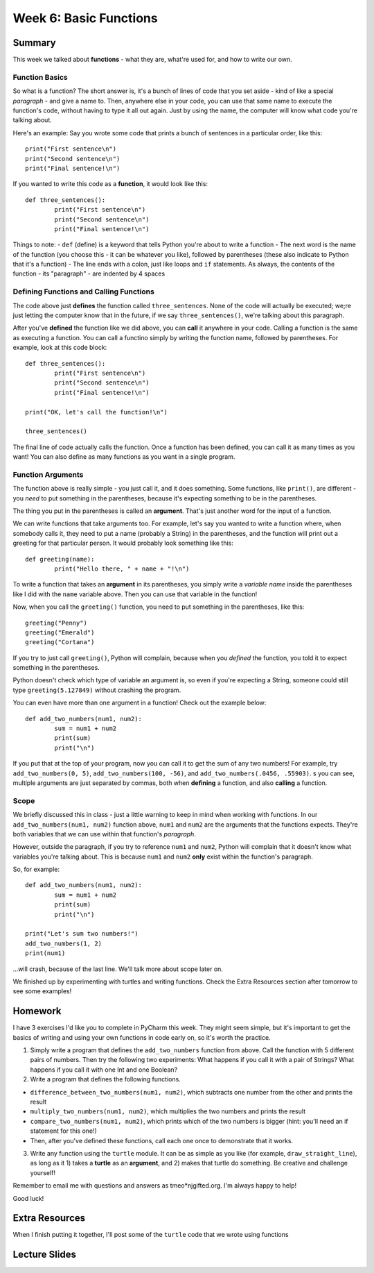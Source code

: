 Week 6: Basic Functions
=======================

Summary
-------
This week we talked about **functions** - what they are, what're used for, and how to write our own.

Function Basics
***************
So what is a function? The short answer is, it's a bunch of lines of code that you set aside - kind of like a special *paragraph* - and give a name to. Then, anywhere else in your code, you can use that same name to execute the function's code, without having to type it all out again. Just by using the name, the computer will know what code you're talking about.

Here's an example: Say you wrote some code that prints a bunch of sentences in a particular order, like this:
::
	print("First sentence\n")
	print("Second sentence\n")
	print("Final sentence!\n")
	
If you wanted to write this code as a **function**, it would look like this:
::
	def three_sentences():
		print("First sentence\n")
		print("Second sentence\n")
		print("Final sentence!\n")

Things to note:
- ``def`` (define) is a keyword that tells Python you're about to write a function
- The next word is the name of the function (you choose this - it can be whatever you like), followed by parentheses (these also indicate to Python that it's a function)
- The line ends with a colon, just like loops and ``if`` statements. As always, the contents of the function - its "paragraph" - are indented by 4 spaces

Defining Functions and Calling Functions
****************************************
The code above just **defines** the function called ``three_sentences``. None of the code will actually be executed; we;re just letting the computer know that in the future, if we say ``three_sentences()``, we're talking about this paragraph.

After you've **defined** the function like we did above, you can **call** it anywhere in your code. Calling a function is the same as executing a function. You can call a functino simply by writing the function name, followed by parentheses. For example, look at this code block:
::
	def three_sentences():
		print("First sentence\n")
		print("Second sentence\n")
		print("Final sentence!\n")
	
	print("OK, let's call the function!\n")
	
	three_sentences()
	
The final line of code actually calls the function. Once a function has been defined, you can call it as many times as you want! You can also define as many functions as you want in a single program. 


Function Arguments
******************

The function above is really simple - you just call it, and it does something. Some functions, like ``print()``, are different - you *need* to put something in the parentheses, because it's expecting something to be in the parentheses.

The thing you put in the parentheses is called an **argument**. That's just another word for the input of a function.

We can write functions that take arguments too. For example, let's say you wanted to write a function where, when somebody calls it, they need to put a name (probably a String) in the parentheses, and the function will print out a greeting for that particular person. It would probably look something like this:
::
	def greeting(name):
		print("Hello there, " + name + "!\n")

To write a function that takes an **argument** in its parentheses, you simply write a *variable name* inside the parentheses like I did with the ``name`` variable above. Then you can use that variable in the function! 

Now, when you call the ``greeting()`` function, you need to put something in the parentheses, like this:
::
	greeting("Penny")
	greeting("Emerald")
	greeting("Cortana")
	
If you try to just call ``greeting()``, Python will complain, because when you *defined* the function, you told it to expect something in the parentheses.

Python doesn't check which type of variable an argument is, so even if you're expecting a String, someone could still type ``greeting(5.127849)`` without crashing the program.

You can even have more than one argument in a function! Check out the example below:
::
	def add_two_numbers(num1, num2):
		sum = num1 + num2
		print(sum)
		print("\n")
		
If you put that at the top of your program, now you can call it to get the sum of any two numbers! For example, try ``add_two_numbers(0, 5)``, ``add_two_numbers(100, -56)``, and ``add_two_numbers(.0456, .55903)``. s you can see, multiple arguments are just separated by commas, both when **defining** a function, and also **calling** a function.


Scope
*****

We briefly discussed this in class - just a little warning to keep in mind when working with functions. In our ``add_two_numbers(num1, num2)`` function above, ``num1`` and ``num2`` are the arguments that the functions expects. They're both variables that we can use within that function's *paragraph*. 

However, outside the paragraph, if you try to reference ``num1`` and ``num2``, Python will complain that it doesn't know what variables you're talking about. This is because ``num1`` and ``num2`` **only** exist within the function's paragraph. 

So, for example:
::
	def add_two_numbers(num1, num2):
		sum = num1 + num2
		print(sum)
		print("\n")
		
	print("Let's sum two numbers!")
	add_two_numbers(1, 2)
	print(num1)
	
...will crash, because of the last line. We'll talk more about scope later on.

We finished up by experimenting with turtles and writing functions. Check the Extra Resources section after tomorrow to see some examples!


Homework
--------
I have 3 exercises I'd like you to complete in PyCharm this week. They might seem simple, but it's important to get the basics of writing and using your own functions in code early on, so it's worth the practice.

1. Simply write a program that defines the ``add_two_numbers`` function from above. Call the function with 5 different pairs of numbers. Then try the following two experiments: What happens if you call it with a pair of Strings? What happens if you call it with one Int and one Boolean?

2. Write a program that defines the following functions.

- ``difference_between_two_numbers(num1, num2)``, which subtracts one number from the other and prints the result
- ``multiply_two_numbers(num1, num2)``, which multiplies the two numbers and prints the result
- ``compare_two_numbers(num1, num2)``, which prints which of the two numbers is bigger (hint: you'll need an if statement for this one!)
- Then, after you've defined these functions, call each one once to demonstrate that it works.
	
3. Write any function using the ``turtle`` module. It can be as simple as you like (for example, ``draw_straight_line``), as long as it 1) takes a **turtle** as an **argument**, and 2) makes that turtle do something. Be creative and challenge yourself!

Remember to email me with questions and answers as tmeo*njgifted.org. I'm always happy to help!

Good luck!


Extra Resources
---------------

When I finish putting it together, I'll post some of the ``turtle`` code that we wrote using functions


Lecture Slides
--------------

.. raw:: html

    <iframe src="https://docs.google.com/presentation/d/1YB9yRWOYtxk0AsyE_Niq1L04Qxaa6XjsHuhpGgLI-hk/embed?start=false&loop=false&delayms=30000" frameborder="0" width="480" height="299" allowfullscreen="true" mozallowfullscreen="true" webkitallowfullscreen="true"></iframe>
